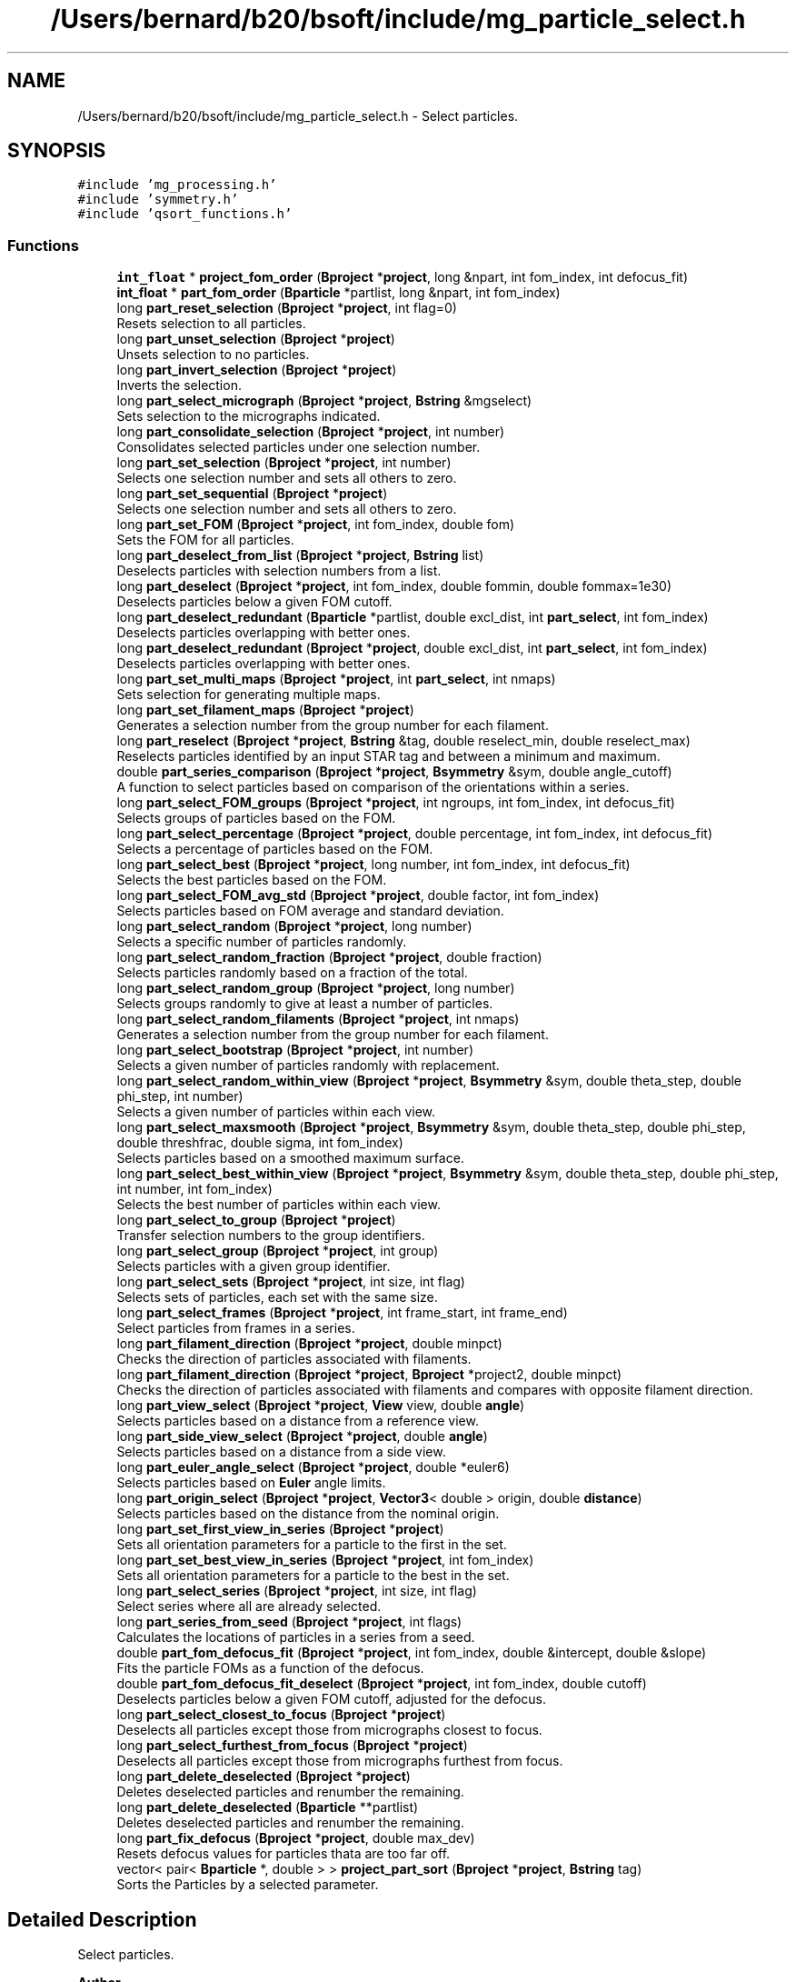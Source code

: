 .TH "/Users/bernard/b20/bsoft/include/mg_particle_select.h" 3 "Wed Sep 1 2021" "Version 2.1.0" "Bsoft" \" -*- nroff -*-
.ad l
.nh
.SH NAME
/Users/bernard/b20/bsoft/include/mg_particle_select.h \- Select particles\&.  

.SH SYNOPSIS
.br
.PP
\fC#include 'mg_processing\&.h'\fP
.br
\fC#include 'symmetry\&.h'\fP
.br
\fC#include 'qsort_functions\&.h'\fP
.br

.SS "Functions"

.in +1c
.ti -1c
.RI "\fBint_float\fP * \fBproject_fom_order\fP (\fBBproject\fP *\fBproject\fP, long &npart, int fom_index, int defocus_fit)"
.br
.ti -1c
.RI "\fBint_float\fP * \fBpart_fom_order\fP (\fBBparticle\fP *partlist, long &npart, int fom_index)"
.br
.ti -1c
.RI "long \fBpart_reset_selection\fP (\fBBproject\fP *\fBproject\fP, int flag=0)"
.br
.RI "Resets selection to all particles\&. "
.ti -1c
.RI "long \fBpart_unset_selection\fP (\fBBproject\fP *\fBproject\fP)"
.br
.RI "Unsets selection to no particles\&. "
.ti -1c
.RI "long \fBpart_invert_selection\fP (\fBBproject\fP *\fBproject\fP)"
.br
.RI "Inverts the selection\&. "
.ti -1c
.RI "long \fBpart_select_micrograph\fP (\fBBproject\fP *\fBproject\fP, \fBBstring\fP &mgselect)"
.br
.RI "Sets selection to the micrographs indicated\&. "
.ti -1c
.RI "long \fBpart_consolidate_selection\fP (\fBBproject\fP *\fBproject\fP, int number)"
.br
.RI "Consolidates selected particles under one selection number\&. "
.ti -1c
.RI "long \fBpart_set_selection\fP (\fBBproject\fP *\fBproject\fP, int number)"
.br
.RI "Selects one selection number and sets all others to zero\&. "
.ti -1c
.RI "long \fBpart_set_sequential\fP (\fBBproject\fP *\fBproject\fP)"
.br
.RI "Selects one selection number and sets all others to zero\&. "
.ti -1c
.RI "long \fBpart_set_FOM\fP (\fBBproject\fP *\fBproject\fP, int fom_index, double fom)"
.br
.RI "Sets the FOM for all particles\&. "
.ti -1c
.RI "long \fBpart_deselect_from_list\fP (\fBBproject\fP *\fBproject\fP, \fBBstring\fP list)"
.br
.RI "Deselects particles with selection numbers from a list\&. "
.ti -1c
.RI "long \fBpart_deselect\fP (\fBBproject\fP *\fBproject\fP, int fom_index, double fommin, double fommax=1e30)"
.br
.RI "Deselects particles below a given FOM cutoff\&. "
.ti -1c
.RI "long \fBpart_deselect_redundant\fP (\fBBparticle\fP *partlist, double excl_dist, int \fBpart_select\fP, int fom_index)"
.br
.RI "Deselects particles overlapping with better ones\&. "
.ti -1c
.RI "long \fBpart_deselect_redundant\fP (\fBBproject\fP *\fBproject\fP, double excl_dist, int \fBpart_select\fP, int fom_index)"
.br
.RI "Deselects particles overlapping with better ones\&. "
.ti -1c
.RI "long \fBpart_set_multi_maps\fP (\fBBproject\fP *\fBproject\fP, int \fBpart_select\fP, int nmaps)"
.br
.RI "Sets selection for generating multiple maps\&. "
.ti -1c
.RI "long \fBpart_set_filament_maps\fP (\fBBproject\fP *\fBproject\fP)"
.br
.RI "Generates a selection number from the group number for each filament\&. "
.ti -1c
.RI "long \fBpart_reselect\fP (\fBBproject\fP *\fBproject\fP, \fBBstring\fP &tag, double reselect_min, double reselect_max)"
.br
.RI "Reselects particles identified by an input STAR tag and between a minimum and maximum\&. "
.ti -1c
.RI "double \fBpart_series_comparison\fP (\fBBproject\fP *\fBproject\fP, \fBBsymmetry\fP &sym, double angle_cutoff)"
.br
.RI "A function to select particles based on comparison of the orientations within a series\&. "
.ti -1c
.RI "long \fBpart_select_FOM_groups\fP (\fBBproject\fP *\fBproject\fP, int ngroups, int fom_index, int defocus_fit)"
.br
.RI "Selects groups of particles based on the FOM\&. "
.ti -1c
.RI "long \fBpart_select_percentage\fP (\fBBproject\fP *\fBproject\fP, double percentage, int fom_index, int defocus_fit)"
.br
.RI "Selects a percentage of particles based on the FOM\&. "
.ti -1c
.RI "long \fBpart_select_best\fP (\fBBproject\fP *\fBproject\fP, long number, int fom_index, int defocus_fit)"
.br
.RI "Selects the best particles based on the FOM\&. "
.ti -1c
.RI "long \fBpart_select_FOM_avg_std\fP (\fBBproject\fP *\fBproject\fP, double factor, int fom_index)"
.br
.RI "Selects particles based on FOM average and standard deviation\&. "
.ti -1c
.RI "long \fBpart_select_random\fP (\fBBproject\fP *\fBproject\fP, long number)"
.br
.RI "Selects a specific number of particles randomly\&. "
.ti -1c
.RI "long \fBpart_select_random_fraction\fP (\fBBproject\fP *\fBproject\fP, double fraction)"
.br
.RI "Selects particles randomly based on a fraction of the total\&. "
.ti -1c
.RI "long \fBpart_select_random_group\fP (\fBBproject\fP *\fBproject\fP, long number)"
.br
.RI "Selects groups randomly to give at least a number of particles\&. "
.ti -1c
.RI "long \fBpart_select_random_filaments\fP (\fBBproject\fP *\fBproject\fP, int nmaps)"
.br
.RI "Generates a selection number from the group number for each filament\&. "
.ti -1c
.RI "long \fBpart_select_bootstrap\fP (\fBBproject\fP *\fBproject\fP, int number)"
.br
.RI "Selects a given number of particles randomly with replacement\&. "
.ti -1c
.RI "long \fBpart_select_random_within_view\fP (\fBBproject\fP *\fBproject\fP, \fBBsymmetry\fP &sym, double theta_step, double phi_step, int number)"
.br
.RI "Selects a given number of particles within each view\&. "
.ti -1c
.RI "long \fBpart_select_maxsmooth\fP (\fBBproject\fP *\fBproject\fP, \fBBsymmetry\fP &sym, double theta_step, double phi_step, double threshfrac, double sigma, int fom_index)"
.br
.RI "Selects particles based on a smoothed maximum surface\&. "
.ti -1c
.RI "long \fBpart_select_best_within_view\fP (\fBBproject\fP *\fBproject\fP, \fBBsymmetry\fP &sym, double theta_step, double phi_step, int number, int fom_index)"
.br
.RI "Selects the best number of particles within each view\&. "
.ti -1c
.RI "long \fBpart_select_to_group\fP (\fBBproject\fP *\fBproject\fP)"
.br
.RI "Transfer selection numbers to the group identifiers\&. "
.ti -1c
.RI "long \fBpart_select_group\fP (\fBBproject\fP *\fBproject\fP, int group)"
.br
.RI "Selects particles with a given group identifier\&. "
.ti -1c
.RI "long \fBpart_select_sets\fP (\fBBproject\fP *\fBproject\fP, int size, int flag)"
.br
.RI "Selects sets of particles, each set with the same size\&. "
.ti -1c
.RI "long \fBpart_select_frames\fP (\fBBproject\fP *\fBproject\fP, int frame_start, int frame_end)"
.br
.RI "Select particles from frames in a series\&. "
.ti -1c
.RI "long \fBpart_filament_direction\fP (\fBBproject\fP *\fBproject\fP, double minpct)"
.br
.RI "Checks the direction of particles associated with filaments\&. "
.ti -1c
.RI "long \fBpart_filament_direction\fP (\fBBproject\fP *\fBproject\fP, \fBBproject\fP *project2, double minpct)"
.br
.RI "Checks the direction of particles associated with filaments and compares with opposite filament direction\&. "
.ti -1c
.RI "long \fBpart_view_select\fP (\fBBproject\fP *\fBproject\fP, \fBView\fP view, double \fBangle\fP)"
.br
.RI "Selects particles based on a distance from a reference view\&. "
.ti -1c
.RI "long \fBpart_side_view_select\fP (\fBBproject\fP *\fBproject\fP, double \fBangle\fP)"
.br
.RI "Selects particles based on a distance from a side view\&. "
.ti -1c
.RI "long \fBpart_euler_angle_select\fP (\fBBproject\fP *\fBproject\fP, double *euler6)"
.br
.RI "Selects particles based on \fBEuler\fP angle limits\&. "
.ti -1c
.RI "long \fBpart_origin_select\fP (\fBBproject\fP *\fBproject\fP, \fBVector3\fP< double > origin, double \fBdistance\fP)"
.br
.RI "Selects particles based on the distance from the nominal origin\&. "
.ti -1c
.RI "long \fBpart_set_first_view_in_series\fP (\fBBproject\fP *\fBproject\fP)"
.br
.RI "Sets all orientation parameters for a particle to the first in the set\&. "
.ti -1c
.RI "long \fBpart_set_best_view_in_series\fP (\fBBproject\fP *\fBproject\fP, int fom_index)"
.br
.RI "Sets all orientation parameters for a particle to the best in the set\&. "
.ti -1c
.RI "long \fBpart_select_series\fP (\fBBproject\fP *\fBproject\fP, int size, int flag)"
.br
.RI "Select series where all are already selected\&. "
.ti -1c
.RI "long \fBpart_series_from_seed\fP (\fBBproject\fP *\fBproject\fP, int flags)"
.br
.RI "Calculates the locations of particles in a series from a seed\&. "
.ti -1c
.RI "double \fBpart_fom_defocus_fit\fP (\fBBproject\fP *\fBproject\fP, int fom_index, double &intercept, double &slope)"
.br
.RI "Fits the particle FOMs as a function of the defocus\&. "
.ti -1c
.RI "double \fBpart_fom_defocus_fit_deselect\fP (\fBBproject\fP *\fBproject\fP, int fom_index, double cutoff)"
.br
.RI "Deselects particles below a given FOM cutoff, adjusted for the defocus\&. "
.ti -1c
.RI "long \fBpart_select_closest_to_focus\fP (\fBBproject\fP *\fBproject\fP)"
.br
.RI "Deselects all particles except those from micrographs closest to focus\&. "
.ti -1c
.RI "long \fBpart_select_furthest_from_focus\fP (\fBBproject\fP *\fBproject\fP)"
.br
.RI "Deselects all particles except those from micrographs furthest from focus\&. "
.ti -1c
.RI "long \fBpart_delete_deselected\fP (\fBBproject\fP *\fBproject\fP)"
.br
.RI "Deletes deselected particles and renumber the remaining\&. "
.ti -1c
.RI "long \fBpart_delete_deselected\fP (\fBBparticle\fP **partlist)"
.br
.RI "Deletes deselected particles and renumber the remaining\&. "
.ti -1c
.RI "long \fBpart_fix_defocus\fP (\fBBproject\fP *\fBproject\fP, double max_dev)"
.br
.RI "Resets defocus values for particles thata are too far off\&. "
.ti -1c
.RI "vector< pair< \fBBparticle\fP *, double > > \fBproject_part_sort\fP (\fBBproject\fP *\fBproject\fP, \fBBstring\fP tag)"
.br
.RI "Sorts the Particles by a selected parameter\&. "
.in -1c
.SH "Detailed Description"
.PP 
Select particles\&. 


.PP
\fBAuthor\fP
.RS 4
Bernard Heymann 
.RE
.PP
\fBDate\fP
.RS 4
Created: 20000426 
.PP
Modified: 20200517 
.RE
.PP

.PP
Definition in file \fBmg_particle_select\&.h\fP\&.
.SH "Function Documentation"
.PP 
.SS "long part_consolidate_selection (\fBBproject\fP * project, int number)"

.PP
Consolidates selected particles under one selection number\&. 
.PP
\fBParameters\fP
.RS 4
\fI*project\fP project parameter structure with all parameters\&. 
.br
\fInumber\fP new selection number (1 if < 1)\&. 
.RE
.PP
\fBReturns\fP
.RS 4
long number of particles\&. 
.RE
.PP

.PP
Definition at line 283 of file mg_particle_select\&.cpp\&.
.SS "long part_delete_deselected (\fBBparticle\fP ** partlist)"

.PP
Deletes deselected particles and renumber the remaining\&. 
.PP
\fBParameters\fP
.RS 4
\fI**partlist\fP particle parameter structure\&. 
.RE
.PP
\fBReturns\fP
.RS 4
long number of particles remaining\&. 
.PP
.nf
The old list is deallocated.

.fi
.PP
 
.RE
.PP

.PP
Definition at line 3118 of file mg_particle_select\&.cpp\&.
.SS "long part_delete_deselected (\fBBproject\fP * project)"

.PP
Deletes deselected particles and renumber the remaining\&. 
.PP
\fBParameters\fP
.RS 4
\fI*project\fP parameter structure with all parameters\&. 
.RE
.PP
\fBReturns\fP
.RS 4
long number of particles remaining\&. 
.RE
.PP

.PP
Definition at line 3068 of file mg_particle_select\&.cpp\&.
.SS "long part_deselect (\fBBproject\fP * project, int fom_index, double fommin, double fommax)"

.PP
Deselects particles below a given FOM cutoff\&. 
.PP
\fBParameters\fP
.RS 4
\fI*project\fP parameter structure with all parameters\&. 
.br
\fIfom_index\fP index of FOM value to test for\&. 
.br
\fIfommin\fP minimum threshold for deselection\&. 
.br
\fIfommax\fP maximum threshold for deselection\&. 
.RE
.PP
\fBReturns\fP
.RS 4
long number of particles selected\&. 
.RE
.PP

.PP
Definition at line 468 of file mg_particle_select\&.cpp\&.
.SS "long part_deselect_from_list (\fBBproject\fP * project, \fBBstring\fP list)"

.PP
Deselects particles with selection numbers from a list\&. 
.PP
\fBParameters\fP
.RS 4
\fI*project\fP parameter structure with all parameters\&. 
.br
\fIlist\fP comma-separated list of selection numbers\&. 
.RE
.PP
\fBReturns\fP
.RS 4
long number of particles selected\&. 
.RE
.PP

.PP
Definition at line 412 of file mg_particle_select\&.cpp\&.
.SS "long part_deselect_redundant (\fBBparticle\fP * partlist, double excl_dist, int part_select, int fom_index)"

.PP
Deselects particles overlapping with better ones\&. 
.PP
\fBParameters\fP
.RS 4
\fI*partlist\fP particle linked list\&. 
.br
\fIexcl_dist\fP minimum distance between particles\&. 
.br
\fIpart_select\fP initial selection number (-1 means all >0)\&. 
.br
\fIfom_index\fP index of FOM value to test for\&. 
.RE
.PP
\fBReturns\fP
.RS 4
long number of particles selected\&. 
.RE
.PP

.PP
Definition at line 520 of file mg_particle_select\&.cpp\&.
.SS "long part_deselect_redundant (\fBBproject\fP * project, double excl_dist, int part_select, int fom_index)"

.PP
Deselects particles overlapping with better ones\&. 
.PP
\fBParameters\fP
.RS 4
\fI*project\fP parameter structure with all parameters\&. 
.br
\fIexcl_dist\fP minimum distance between particles\&. 
.br
\fIpart_select\fP initial selection number (-1 means all >0)\&. 
.br
\fIfom_index\fP index of FOM value to test for\&. 
.RE
.PP
\fBReturns\fP
.RS 4
long number of particles selected\&. 
.RE
.PP

.PP
Definition at line 552 of file mg_particle_select\&.cpp\&.
.SS "long part_euler_angle_select (\fBBproject\fP * project, double * euler6)"

.PP
Selects particles based on \fBEuler\fP angle limits\&. 
.PP
\fBParameters\fP
.RS 4
\fI*project\fP project structure with all parameters\&. 
.br
\fI*euler6\fP 6-value vector of \fBEuler\fP angle limits\&. 
.RE
.PP
\fBReturns\fP
.RS 4
long number of particles selected\&. 
.PP
.nf
Only particles already selected are subject to the test.

.fi
.PP
 
.RE
.PP

.PP
Definition at line 2568 of file mg_particle_select\&.cpp\&.
.SS "long part_filament_direction (\fBBproject\fP * project, \fBBproject\fP * project2, double minpct)"

.PP
Checks the direction of particles associated with filaments and compares with opposite filament direction\&. 
.PP
\fBParameters\fP
.RS 4
\fI*project\fP project structure with all parameters\&. 
.br
\fI*project2\fP second project structure with opposite filamant directions\&. 
.br
\fIminpct\fP minimum percentage\&. 
.RE
.PP
\fBReturns\fP
.RS 4
long number of particles with clear direction\&. 
.PP
.nf
The selected particles associated with a filament is checked for their
in-plane direction. If the percentage of particles exceed the
minimum desired, the particles with the corresponding direction
are selected, and the rest deselected.

.fi
.PP
 
.RE
.PP

.PP
Definition at line 2411 of file mg_particle_select\&.cpp\&.
.SS "long part_filament_direction (\fBBproject\fP * project, double minpct)"

.PP
Checks the direction of particles associated with filaments\&. 
.PP
\fBParameters\fP
.RS 4
\fI*project\fP project structure with all parameters\&. 
.br
\fIminpct\fP minimum percentage\&. 
.RE
.PP
\fBReturns\fP
.RS 4
long number of particles with clear direction\&. 
.PP
.nf
The selected particles associated with a filament is checked for their
in-plane direction. If the percentage of particles exceed the
minimum desired, the particles with the corresponding direction
are selected, and the rest deselected.

.fi
.PP
 
.RE
.PP

.PP
Definition at line 2350 of file mg_particle_select\&.cpp\&.
.SS "long part_fix_defocus (\fBBproject\fP * project, double max_dev)"

.PP
Resets defocus values for particles thata are too far off\&. 
.PP
\fBParameters\fP
.RS 4
\fI*project\fP parameter structure with all parameters\&. 
.br
\fImax_dev\fP maximum defocus difference allowed\&. 
.RE
.PP
\fBReturns\fP
.RS 4
long number of defocus values reset\&. 
.RE
.PP

.PP
Definition at line 3143 of file mg_particle_select\&.cpp\&.
.SS "double part_fom_defocus_fit (\fBBproject\fP * project, int fom_index, double & intercept, double & slope)"

.PP
Fits the particle FOMs as a function of the defocus\&. 
.PP
\fBParameters\fP
.RS 4
\fI*project\fP parameter structure with all parameters\&. 
.br
\fIfom_index\fP index of FOM value to test for\&. 
.br
\fI&intercept\fP fit intercept\&. 
.br
\fI&slope\fP fit slope\&. 
.RE
.PP
\fBReturns\fP
.RS 4
double correlation index of fit\&. 
.PP
.nf
The FOM is fit as a linear function of the defocus average.

.fi
.PP
 
.RE
.PP

.PP
Definition at line 2923 of file mg_particle_select\&.cpp\&.
.SS "double part_fom_defocus_fit_deselect (\fBBproject\fP * project, int fom_index, double cutoff)"

.PP
Deselects particles below a given FOM cutoff, adjusted for the defocus\&. 
.PP
\fBParameters\fP
.RS 4
\fI*project\fP parameter structure with all parameters\&. 
.br
\fIfom_index\fP index of FOM value to test for\&. 
.br
\fIcutoff\fP threshold for deselection\&. 
.RE
.PP
\fBReturns\fP
.RS 4
double correlation index of fit\&. 
.PP
.nf
The FOM is fit as a linear function of the defocus average.
Particles are deselected based on the adjusted FOM cutoff:
    adj_cut = slope * defocus + cut

.fi
.PP
 
.RE
.PP

.PP
Definition at line 2983 of file mg_particle_select\&.cpp\&.
.SS "\fBint_float\fP* part_fom_order (\fBBparticle\fP * partlist, long & npart, int fom_index)"

.PP
Definition at line 90 of file mg_particle_select\&.cpp\&.
.SS "long part_invert_selection (\fBBproject\fP * project)"

.PP
Inverts the selection\&. 
.PP
\fBParameters\fP
.RS 4
\fI*project\fP project parameter structure with all parameters\&. 
.RE
.PP
\fBReturns\fP
.RS 4
long number of particles\&. 
.RE
.PP

.PP
Definition at line 204 of file mg_particle_select\&.cpp\&.
.SS "long part_origin_select (\fBBproject\fP * project, \fBVector3\fP< double > origin, double distance)"

.PP
Selects particles based on the distance from the nominal origin\&. 
.PP
\fBParameters\fP
.RS 4
\fI*project\fP project structure with all parameters\&. 
.br
\fIorigin\fP nominal origin\&. 
.br
\fIdistance\fP maximum distance to accept\&. 
.RE
.PP
\fBReturns\fP
.RS 4
long number of particles selected\&. 
.PP
.nf
Only particles already selected are subject to the test.

.fi
.PP
 
.RE
.PP

.PP
Definition at line 2630 of file mg_particle_select\&.cpp\&.
.SS "long part_reselect (\fBBproject\fP * project, \fBBstring\fP & tag, double reselect_min, double reselect_max)"

.PP
Reselects particles identified by an input STAR tag and between a minimum and maximum\&. 
.PP
\fBParameters\fP
.RS 4
\fI*project\fP parameter structure with all parameters\&. 
.br
\fI&tag\fP tag indicating which data to select on\&. 
.br
\fIreselect_min\fP minimum value\&. 
.br
\fIreselect_max\fP maximum value\&. 
.RE
.PP
\fBReturns\fP
.RS 4
long number of particles selected\&. 
.PP
.nf
Only particles already selected are subject to reselection.

.fi
.PP
 
.RE
.PP

.PP
Definition at line 750 of file mg_particle_select\&.cpp\&.
.SS "long part_reset_selection (\fBBproject\fP * project, int flag)"

.PP
Resets selection to all particles\&. 
.PP
\fBParameters\fP
.RS 4
\fI*project\fP project parameter structure with all parameters\&. 
.br
\fIflag\fP flag to limit resetting: 1=all, 2=part\&. 
.RE
.PP
\fBReturns\fP
.RS 4
long number of particles\&. 
.RE
.PP

.PP
Definition at line 133 of file mg_particle_select\&.cpp\&.
.SS "long part_select_best (\fBBproject\fP * project, long number, int fom_index, int defocus_fit)"

.PP
Selects the best particles based on the FOM\&. 
.PP
\fBParameters\fP
.RS 4
\fI*project\fP parameter structure with all parameters\&. 
.br
\fInumber\fP number of particles\&. 
.br
\fIfom_index\fP which FOM value to select on\&. 
.br
\fIdefocus_fit\fP flag to compensate for defocus\&. 
.RE
.PP
\fBReturns\fP
.RS 4
long number of particles selected\&. 
.PP
.nf
Particles are ranked according to the figure-of-merit and the
desired percentage selected.

.fi
.PP
 
.RE
.PP

.PP
Definition at line 1052 of file mg_particle_select\&.cpp\&.
.SS "long part_select_best_within_view (\fBBproject\fP * project, \fBBsymmetry\fP & sym, double theta_step, double phi_step, int number, int fom_index)"

.PP
Selects the best number of particles within each view\&. 
.PP
\fBParameters\fP
.RS 4
\fI*project\fP parameter structure with all parameters\&. 
.br
\fI*sym\fP symmetry structure\&. 
.br
\fItheta_step\fP angular step size from primary symmetry axis (radians)\&. 
.br
\fIphi_step\fP angular step size around primary symmetry axis (radians)\&. 
.br
\fInumber\fP number within view to select\&. 
.br
\fIfom_index\fP which FOM value to select on\&. 
.RE
.PP
\fBReturns\fP
.RS 4
long number of particles selected\&. 
.PP
.nf
The best particles within each view is selected.

.fi
.PP
 
.RE
.PP

.PP
Definition at line 1729 of file mg_particle_select\&.cpp\&.
.SS "long part_select_bootstrap (\fBBproject\fP * project, int number)"

.PP
Selects a given number of particles randomly with replacement\&. 
.PP
\fBParameters\fP
.RS 4
\fI*project\fP parameter structure with all parameters\&. 
.br
\fInumber\fP number to select\&. 
.RE
.PP
\fBReturns\fP
.RS 4
long number of particles selected\&. 
.PP
.nf
A random number between 1 and the number of selected particles is 
generated the given number of times. The selection value for the
selected particle is incremented each time. A particle may therefore
be selected more than once.

.fi
.PP
 
.RE
.PP

.PP
Definition at line 1453 of file mg_particle_select\&.cpp\&.
.SS "long part_select_closest_to_focus (\fBBproject\fP * project)"

.PP
Deselects all particles except those from micrographs closest to focus\&. 
.PP
\fBParameters\fP
.RS 4
\fI*project\fP parameter structure with all parameters\&. 
.RE
.PP
\fBReturns\fP
.RS 4
long number of particles selected\&. 
.RE
.PP

.PP
Definition at line 3008 of file mg_particle_select\&.cpp\&.
.SS "long part_select_FOM_avg_std (\fBBproject\fP * project, double factor, int fom_index)"

.PP
Selects particles based on FOM average and standard deviation\&. 
.PP
\fBParameters\fP
.RS 4
\fI*project\fP parameter structure with all parameters\&. 
.br
\fIfactor\fP factor to multiply standard deviation with\&. 
.br
\fIfom_index\fP which FOM value to select on\&. 
.RE
.PP
\fBReturns\fP
.RS 4
long number of particles selected\&. 
.PP
.nf
Particles are selected using the average and standard deviation,
with the level set as a function of difference from the average:
    selected > average + factor*std_dev
Note the multiplying factor can be negative.
Only particles already selected are subject to the test.

.fi
.PP
 
.RE
.PP

.PP
Definition at line 1108 of file mg_particle_select\&.cpp\&.
.SS "long part_select_FOM_groups (\fBBproject\fP * project, int ngroups, int fom_index, int defocus_fit)"

.PP
Selects groups of particles based on the FOM\&. 
.PP
\fBParameters\fP
.RS 4
\fI*project\fP parameter structure with all parameters\&. 
.br
\fIngroups\fP number of groups of particles\&. 
.br
\fIfom_index\fP index of FOM value to select on\&. 
.br
\fIdefocus_fit\fP flag to compensate for defocus\&. 
.RE
.PP
\fBReturns\fP
.RS 4
long number of particles selected in the first group\&. 
.PP
.nf
Particles are ranked according to the figure-of-merit and equal 
numbers are distributed to the requested number of particle groups.
The particle group selections are then written into a selection 
array in the STAR data base, with the group with the best FOM's first.
Only particles already selected are subject to the test.

.fi
.PP
 
.RE
.PP

.PP
Definition at line 945 of file mg_particle_select\&.cpp\&.
.SS "long part_select_frames (\fBBproject\fP * project, int frame_start, int frame_end)"

.PP
Select particles from frames in a series\&. 
.PP
\fBParameters\fP
.RS 4
\fI*project\fP parameter structure with all parameters\&. 
.br
\fIframe_start\fP first frame (starts at 1)\&. 
.br
\fIframe_end\fP last frame\&. 
.RE
.PP
\fBReturns\fP
.RS 4
long number of particles selected\&. 
.PP
.nf
Particles in frames from a series in the same field-of-view are 
selected. Only particles that are already selected are considered.

.fi
.PP
 
.RE
.PP

.PP
Definition at line 1994 of file mg_particle_select\&.cpp\&.
.SS "long part_select_furthest_from_focus (\fBBproject\fP * project)"

.PP
Deselects all particles except those from micrographs furthest from focus\&. 
.PP
\fBParameters\fP
.RS 4
\fI*project\fP parameter structure with all parameters\&. 
.RE
.PP
\fBReturns\fP
.RS 4
long number of particles selected\&. 
.RE
.PP

.PP
Definition at line 3038 of file mg_particle_select\&.cpp\&.
.SS "long part_select_group (\fBBproject\fP * project, int group)"

.PP
Selects particles with a given group identifier\&. 
.PP
\fBParameters\fP
.RS 4
\fI*project\fP parameter structure with all parameters\&. 
.br
\fIgroup\fP group identifier\&. 
.RE
.PP
\fBReturns\fP
.RS 4
long number of particles selected\&. 
.RE
.PP

.PP
Definition at line 1862 of file mg_particle_select\&.cpp\&.
.SS "long part_select_maxsmooth (\fBBproject\fP * project, \fBBsymmetry\fP & sym, double theta_step, double phi_step, double threshfrac, double sigma, int fom_index)"

.PP
Selects particles based on a smoothed maximum surface\&. 
.PP
\fBParameters\fP
.RS 4
\fI*project\fP parameter structure with all parameters\&. 
.br
\fI*sym\fP symmetry structure\&. 
.br
\fItheta_step\fP angular step size from primary symmetry axis (radians)\&. 
.br
\fIphi_step\fP angular step size around primary symmetry axis (radians)\&. 
.br
\fIthreshfrac\fP fraction of maximum threshold\&. 
.br
\fIsigma\fP smoothing parameter: gaussian sigma\&. 
.br
\fIfom_index\fP which FOM value to select on\&. 
.RE
.PP
\fBReturns\fP
.RS 4
long number of particles selected\&. 
.PP
.nf
The best particles within each view is selected.

.fi
.PP
 
.RE
.PP

.PP
Definition at line 1616 of file mg_particle_select\&.cpp\&.
.SS "long part_select_micrograph (\fBBproject\fP * project, \fBBstring\fP & mgselect)"

.PP
Sets selection to the micrographs indicated\&. 
.PP
\fBParameters\fP
.RS 4
\fI*project\fP project parameter structure with all parameters\&. 
.br
\fI&mgselect\fP string with selection\&. 
.RE
.PP
\fBReturns\fP
.RS 4
long number of particles\&. 
.PP
.nf
Only the micrograph selection fields are modified.

.fi
.PP
 
.RE
.PP

.PP
Definition at line 247 of file mg_particle_select\&.cpp\&.
.SS "long part_select_percentage (\fBBproject\fP * project, double percentage, int fom_index, int defocus_fit)"

.PP
Selects a percentage of particles based on the FOM\&. 
.PP
\fBAuthor\fP
.RS 4
David Belnap & Bernard Heymann 
.RE
.PP
\fBParameters\fP
.RS 4
\fI*project\fP parameter structure with all parameters\&. 
.br
\fIpercentage\fP percentage of particles (0 - 100)\&. 
.br
\fIfom_index\fP which FOM value to select on\&. 
.br
\fIdefocus_fit\fP flag to compensate for defocus\&. 
.RE
.PP
\fBReturns\fP
.RS 4
long number of particles selected\&. 
.PP
.nf
Particles are ranked according to the figure-of-merit and the
desired percentage selected.

.fi
.PP
 
.RE
.PP

.PP
Definition at line 995 of file mg_particle_select\&.cpp\&.
.SS "long part_select_random (\fBBproject\fP * project, long number)"

.PP
Selects a specific number of particles randomly\&. 
.PP
\fBParameters\fP
.RS 4
\fI*project\fP parameter structure with all parameters\&. 
.br
\fInumber\fP number to select\&. 
.RE
.PP
\fBReturns\fP
.RS 4
long number of particles selected\&. 
.PP
.nf
An array is set up for all selected particles. The given number of random
elements is selected in the array and transfered as particle selections.

.fi
.PP
 
.RE
.PP

.PP
Definition at line 1163 of file mg_particle_select\&.cpp\&.
.SS "long part_select_random_filaments (\fBBproject\fP * project, int nmaps)"

.PP
Generates a selection number from the group number for each filament\&. 
.PP
\fBParameters\fP
.RS 4
\fI*project\fP parameter structure with all parameters\&. 
.br
\fInmaps\fP number of maps to select for\&. 
.RE
.PP
\fBReturns\fP
.RS 4
long number of particles selected\&. 
.RE
.PP

.PP
Definition at line 1379 of file mg_particle_select\&.cpp\&.
.SS "long part_select_random_fraction (\fBBproject\fP * project, double fraction)"

.PP
Selects particles randomly based on a fraction of the total\&. 
.PP
\fBParameters\fP
.RS 4
\fI*project\fP parameter structure with all parameters\&. 
.br
\fIfraction\fP fraction of total to select\&. 
.RE
.PP
\fBReturns\fP
.RS 4
long number of particles selected\&. 
.PP
.nf
A random number between 0 and 1 is generated for each particle and if 
it is smaller than the given fraction, the particle is selected.

.fi
.PP
 
.RE
.PP

.PP
Definition at line 1243 of file mg_particle_select\&.cpp\&.
.SS "long part_select_random_group (\fBBproject\fP * project, long number)"

.PP
Selects groups randomly to give at least a number of particles\&. 
.PP
\fBParameters\fP
.RS 4
\fI*project\fP parameter structure with all parameters\&. 
.br
\fInumber\fP number to select\&. 
.RE
.PP
\fBReturns\fP
.RS 4
long number of particles selected\&. 
.PP
.nf
A random number between 0 and 1 is generated for each particle and if 
it is smaller than the given fraction, the particle is selected.

.fi
.PP
 
.RE
.PP

.PP
Definition at line 1292 of file mg_particle_select\&.cpp\&.
.SS "long part_select_random_within_view (\fBBproject\fP * project, \fBBsymmetry\fP & sym, double theta_step, double phi_step, int number)"

.PP
Selects a given number of particles within each view\&. 
.PP
\fBParameters\fP
.RS 4
\fI*project\fP parameter structure with all parameters\&. 
.br
\fI*sym\fP symmetry structure\&. 
.br
\fItheta_step\fP angular step size from primary symmetry axis (radians)\&. 
.br
\fIphi_step\fP angular step size around primary symmetry axis (radians)\&. 
.br
\fInumber\fP number within view to select\&. 
.RE
.PP
\fBReturns\fP
.RS 4
long number of particles selected\&. 
.PP
.nf
A random number between 1 and the number of selected particles is 
generated the given number of times. The selection value for the
selected particle is incremented each time. A particle may therefore
be selected more than once.
This selection is meant to be used with the bootstrap reconstruction.

.fi
.PP
 
.RE
.PP

.PP
Definition at line 1512 of file mg_particle_select\&.cpp\&.
.SS "long part_select_series (\fBBproject\fP * project, int size, int flag)"

.PP
Select series where all are already selected\&. 
.PP
\fBParameters\fP
.RS 4
\fI*project\fP parameter structure with all parameters\&. 
.br
\fIsize\fP number of particles in each set\&. 
.br
\fIflag\fP flag to not count across mg or rec boundaries\&. 
.RE
.PP
\fBReturns\fP
.RS 4
long number of particles selected\&. 
.PP
.nf
This function selects those series where all the particles
are already selected, and deselects the rest. Sets are selected
with each series part of the same set.

.fi
.PP
 
.RE
.PP

.PP
Definition at line 2760 of file mg_particle_select\&.cpp\&.
.SS "long part_select_sets (\fBBproject\fP * project, int size, int flag)"

.PP
Selects sets of particles, each set with the same size\&. 
.PP
\fBParameters\fP
.RS 4
\fI*project\fP parameter structure with all parameters\&. 
.br
\fIsize\fP number of particles in each set\&. 
.br
\fIflag\fP flag to not count across mg or rec boundaries\&. 
.RE
.PP
\fBReturns\fP
.RS 4
long number of particles selected\&. 
.PP
.nf
Sets up sets of particles, each set identified as a number in the
selection array.

.fi
.PP
 
.RE
.PP

.PP
Definition at line 1911 of file mg_particle_select\&.cpp\&.
.SS "long part_select_to_group (\fBBproject\fP * project)"

.PP
Transfer selection numbers to the group identifiers\&. 
.PP
\fBParameters\fP
.RS 4
\fI*project\fP parameter structure with all parameters\&. 
.RE
.PP
\fBReturns\fP
.RS 4
long number of particles selected\&. 
.RE
.PP

.PP
Definition at line 1818 of file mg_particle_select\&.cpp\&.
.SS "double part_series_comparison (\fBBproject\fP * project, \fBBsymmetry\fP & sym, double angle_cutoff)"

.PP
A function to select particles based on comparison of the orientations within a series\&. 
.PP
\fBParameters\fP
.RS 4
\fI*project\fP parameter structure with all parameters\&. 
.br
\fI*sym\fP symmetry\&. 
.br
\fIangle_cutoff\fP angle cutoff value (radians)\&. 
.RE
.PP
\fBReturns\fP
.RS 4
double average angular deviation\&. 
.PP
.nf
Only particles already selected are subject to the test.

.fi
.PP
 
.RE
.PP

.PP
Definition at line 829 of file mg_particle_select\&.cpp\&.
.SS "long part_series_from_seed (\fBBproject\fP * project, int flags)"

.PP
Calculates the locations of particles in a series from a seed\&. 
.PP
\fBParameters\fP
.RS 4
\fI*project\fP micrograph project\&. 
.br
\fIflags\fP bit 1=invert z, bit 2=use original particle view\&. 
.RE
.PP
\fBReturns\fP
.RS 4
long number of particles created\&. 
.PP
.nf
The seed particle locations is either in the zero-degree tilt 2D micrograph,
or a 3D reconstruction. The latter also gives the z-coordinate, resulting
in a better definition of the particle location.
The project selection flag indicates micrograph or reconstruction.

.fi
.PP
 
.RE
.PP

.PP
Definition at line 2819 of file mg_particle_select\&.cpp\&.
.SS "long part_set_best_view_in_series (\fBBproject\fP * project, int fom_index)"

.PP
Sets all orientation parameters for a particle to the best in the set\&. 
.PP
\fBParameters\fP
.RS 4
\fI*project\fP parameter structure with all parameters\&. 
.br
\fIfom_index\fP index of FOM value to select on\&. 
.RE
.PP
\fBReturns\fP
.RS 4
int 0\&. 
.PP
.nf
This function uses the FOM to select the best orientation parameters
for a particle in a set (typically a focal series) and sets all
orientation parameters to the same values.

.fi
.PP
 
.RE
.PP

.PP
Definition at line 2716 of file mg_particle_select\&.cpp\&.
.SS "long part_set_filament_maps (\fBBproject\fP * project)"

.PP
Generates a selection number from the group number for each filament\&. 
.PP
\fBParameters\fP
.RS 4
\fI*project\fP parameter structure with all parameters\&. 
.RE
.PP
\fBReturns\fP
.RS 4
long number of maps selected\&. 
.RE
.PP

.PP
Definition at line 645 of file mg_particle_select\&.cpp\&.
.SS "long part_set_first_view_in_series (\fBBproject\fP * project)"

.PP
Sets all orientation parameters for a particle to the first in the set\&. 
.PP
\fBParameters\fP
.RS 4
\fI*project\fP parameter structure with all parameters\&. 
.RE
.PP
\fBReturns\fP
.RS 4
int 0\&. 
.PP
.nf
This function sets the views of all the particles in the field-of-view to 
the views for the first micrograph.

.fi
.PP
 
.RE
.PP

.PP
Definition at line 2682 of file mg_particle_select\&.cpp\&.
.SS "long part_set_FOM (\fBBproject\fP * project, int fom_index, double fom)"

.PP
Sets the FOM for all particles\&. 
.PP
\fBParameters\fP
.RS 4
\fI*project\fP project parameter structure with all parameters\&. 
.br
\fIfom_index\fP index of FOM value to set\&. 
.br
\fIfom\fP new FOM\&. 
.RE
.PP
\fBReturns\fP
.RS 4
long number of particles\&. 
.RE
.PP

.PP
Definition at line 382 of file mg_particle_select\&.cpp\&.
.SS "long part_set_multi_maps (\fBBproject\fP * project, int part_select, int nmaps)"

.PP
Sets selection for generating multiple maps\&. 
.PP
\fBParameters\fP
.RS 4
\fI*project\fP parameter structure with all parameters\&. 
.br
\fIpart_select\fP initial selection number (-1 means all >0)\&. 
.br
\fInmaps\fP desired number of maps\&. 
.RE
.PP
\fBReturns\fP
.RS 4
long number of particles selected\&. 
.PP
.nf
Selected particles are sequentially assigned increasing integers
up to desired number of maps (nmaps).

.fi
.PP
 
.RE
.PP

.PP
Definition at line 590 of file mg_particle_select\&.cpp\&.
.SS "long part_set_selection (\fBBproject\fP * project, int number)"

.PP
Selects one selection number and sets all others to zero\&. 
.PP
\fBParameters\fP
.RS 4
\fI*project\fP project parameter structure with all parameters\&. 
.br
\fInumber\fP selection number to keep\&. 
.RE
.PP
\fBReturns\fP
.RS 4
long number of particles selected\&. 
.RE
.PP

.PP
Definition at line 317 of file mg_particle_select\&.cpp\&.
.SS "long part_set_sequential (\fBBproject\fP * project)"

.PP
Selects one selection number and sets all others to zero\&. 
.PP
\fBParameters\fP
.RS 4
\fI*project\fP project parameter structure with all parameters\&. 
.RE
.PP
\fBReturns\fP
.RS 4
long number of particles selected\&. 
.RE
.PP

.PP
Definition at line 352 of file mg_particle_select\&.cpp\&.
.SS "long part_side_view_select (\fBBproject\fP * project, double angle)"

.PP
Selects particles based on a distance from a side view\&. 
.PP
\fBParameters\fP
.RS 4
\fI*project\fP project structure with all parameters\&. 
.br
\fIangle\fP angular distance from the side view\&. 
.RE
.PP
\fBReturns\fP
.RS 4
long number of particles selected\&. 
.PP
.nf
Only particles already selected are subject to the test.

.fi
.PP
 
.RE
.PP

.PP
Definition at line 2520 of file mg_particle_select\&.cpp\&.
.SS "long part_unset_selection (\fBBproject\fP * project)"

.PP
Unsets selection to no particles\&. 
.PP
\fBParameters\fP
.RS 4
\fI*project\fP project parameter structure with all parameters\&. 
.RE
.PP
\fBReturns\fP
.RS 4
long number of particles\&. 
.RE
.PP

.PP
Definition at line 168 of file mg_particle_select\&.cpp\&.
.SS "long part_view_select (\fBBproject\fP * project, \fBView\fP view, double angle)"

.PP
Selects particles based on a distance from a reference view\&. 
.PP
\fBParameters\fP
.RS 4
\fI*project\fP project structure with all parameters\&. 
.br
\fIview\fP central view to search for\&. 
.br
\fIangle\fP angular distance from the view\&. 
.RE
.PP
\fBReturns\fP
.RS 4
long number of particles selected\&. 
.PP
.nf
Only particles already selected are subject to the test.

.fi
.PP
 
.RE
.PP

.PP
Definition at line 2469 of file mg_particle_select\&.cpp\&.
.SS "\fBint_float\fP* project_fom_order (\fBBproject\fP * project, long & npart, int fom_index, int defocus_fit)"

.PP
Definition at line 24 of file mg_particle_select\&.cpp\&.
.SS "vector<pair<\fBBparticle\fP*,double> > project_part_sort (\fBBproject\fP * project, \fBBstring\fP tag)"

.PP
Sorts the Particles by a selected parameter\&. 
.PP
\fBParameters\fP
.RS 4
\fI*project\fP project parameter structure\&. 
.br
\fItag\fP parameter tag\&. 
.RE
.PP
\fBReturns\fP
.RS 4
vector<pair<Bparticle*,double>> array of particle links and values\&. 
.RE
.PP

.PP
Definition at line 3181 of file mg_particle_select\&.cpp\&.
.SH "Author"
.PP 
Generated automatically by Doxygen for Bsoft from the source code\&.
